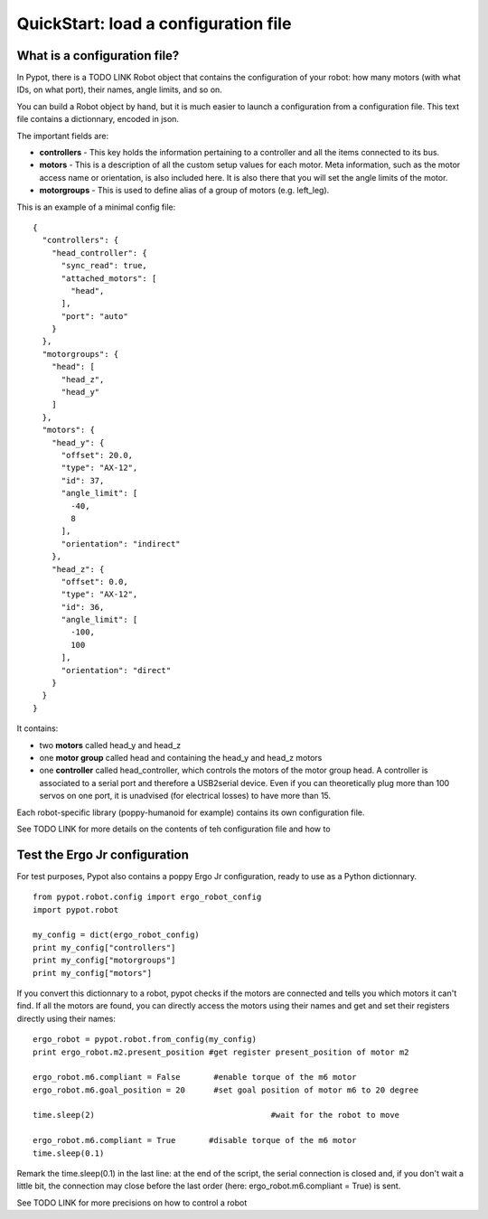 .. _quickstart-configfile:

QuickStart: load a configuration file
============================================

What is a configuration file?
------------------------------------------------

In Pypot, there is a TODO LINK Robot object that contains the configuration of your robot: how many motors (with what IDs, on what port), their names, angle limits, and so on.

You can build a Robot object by hand, but it is much easier to launch a configuration from a configuration file. This text file contains a dictionnary, encoded in json.

The important fields are:

* **controllers** - This key holds the information pertaining to a controller and all the items connected to its bus.
* **motors** - This is a description of all the custom setup values for each motor. Meta information, such as the motor access name or orientation, is also included here. It is also there that you will set the angle limits of the motor.
* **motorgroups** - This is used to define alias of a group of motors (e.g. left_leg).

This is an example of a minimal config file:

::

    {
      "controllers": {
        "head_controller": {
          "sync_read": true,
          "attached_motors": [
            "head",
          ],
          "port": "auto"
        }
      },
      "motorgroups": {
        "head": [
          "head_z",
          "head_y"
        ]
      },
      "motors": {
        "head_y": {
          "offset": 20.0,
          "type": "AX-12",
          "id": 37,
          "angle_limit": [
            -40,
            8
          ],
          "orientation": "indirect"
        },
        "head_z": {
          "offset": 0.0,
          "type": "AX-12",
          "id": 36,
          "angle_limit": [
            -100,
            100
          ],
          "orientation": "direct"
        }
      }
    }

It contains:

- two **motors** called head_y and head_z
- one **motor group** called head and containing the head_y and head_z motors
- one **controller** called head_controller, which controls the motors of the motor group head. A controller is associated to a serial port and therefore a USB2serial device. Even if you can theoretically plug more than 100 servos on one port, it is unadvised (for electrical losses) to have more than 15.
    
Each robot-specific library (poppy-humanoid for example) contains its own configuration file.

See TODO LINK for more details on the contents of teh configuration file and how to 

Test the Ergo Jr configuration
--------------------------------------------------

For test purposes, Pypot also contains a poppy Ergo Jr configuration, ready to use as a Python dictionnary.

::

    from pypot.robot.config import ergo_robot_config
    import pypot.robot

    my_config = dict(ergo_robot_config)
    print my_config["controllers"]
    print my_config["motorgroups"]
    print my_config["motors"]
    
If you convert this dictionnary to a robot, pypot checks if the motors are connected and tells you which motors it can't find. 
If all the motors are found, you can directly access the motors using their names and get and set their registers directly using their names:

::

    ergo_robot = pypot.robot.from_config(my_config)
    print ergo_robot.m2.present_position #get register present_position of motor m2
    
    ergo_robot.m6.compliant = False       #enable torque of the m6 motor
    ergo_robot.m6.goal_position = 20      #set goal position of motor m6 to 20 degree
    
    time.sleep(2)                                     #wait for the robot to move
    
    ergo_robot.m6.compliant = True       #disable torque of the m6 motor
    time.sleep(0.1)

Remark the time.sleep(0.1) in the last line: at the end of the script, the serial connection is closed and, if you don't wait a little bit, the connection may close before the last order (here: ergo_robot.m6.compliant = True) is sent.

See TODO LINK for more precisions on how to control a robot
